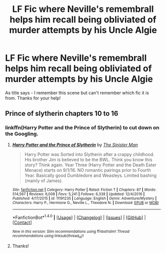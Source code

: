 #+TITLE: LF Fic where Neville's remembrall helps him recall being obliviated of murder attempts by his Uncle Algie

* LF Fic where Neville's remembrall helps him recall being obliviated of murder attempts by his Uncle Algie
:PROPERTIES:
:Author: bri-anna
:Score: 9
:DateUnix: 1485491239.0
:DateShort: 2017-Jan-27
:FlairText: Request
:END:
As title says - I remember this scene but can't remember which fic it is from. Thanks for your help!


** Prince of slytherin chapters 10 to 16
:PROPERTIES:
:Author: Faeriniel
:Score: 14
:DateUnix: 1485492212.0
:DateShort: 2017-Jan-27
:END:

*** linkffn(Harry Potter and the Prince of Slytherin) to cut down on the Googling.
:PROPERTIES:
:Author: yarglethatblargle
:Score: 10
:DateUnix: 1485494287.0
:DateShort: 2017-Jan-27
:END:

**** [[http://www.fanfiction.net/s/11191235/1/][*/Harry Potter and the Prince of Slytherin/*]] by [[https://www.fanfiction.net/u/4788805/The-Sinister-Man][/The Sinister Man/]]

#+begin_quote
  Harry Potter was Sorted into Slytherin after a crappy childhood. His brother Jim is believed to be the BWL. Think you know this story? Think again. Year Three (Harry Potter and the Death Eater Menace) starts on 9/1/16. NO romantic pairings prior to Fourth Year. Basically good Dumbledore and Weasleys. Limited bashing (mainly of James).
#+end_quote

^{/Site/: [[http://www.fanfiction.net/][fanfiction.net]] *|* /Category/: Harry Potter *|* /Rated/: Fiction T *|* /Chapters/: 87 *|* /Words/: 514,567 *|* /Reviews/: 6,008 *|* /Favs/: 5,241 *|* /Follows/: 6,338 *|* /Updated/: 12/4/2016 *|* /Published/: 4/17/2015 *|* /id/: 11191235 *|* /Language/: English *|* /Genre/: Adventure/Mystery *|* /Characters/: Harry P., Hermione G., Neville L., Theodore N. *|* /Download/: [[http://www.ff2ebook.com/old/ffn-bot/index.php?id=11191235&source=ff&filetype=epub][EPUB]] or [[http://www.ff2ebook.com/old/ffn-bot/index.php?id=11191235&source=ff&filetype=mobi][MOBI]]}

--------------

*FanfictionBot*^{1.4.0} *|* [[[https://github.com/tusing/reddit-ffn-bot/wiki/Usage][Usage]]] | [[[https://github.com/tusing/reddit-ffn-bot/wiki/Changelog][Changelog]]] | [[[https://github.com/tusing/reddit-ffn-bot/issues/][Issues]]] | [[[https://github.com/tusing/reddit-ffn-bot/][GitHub]]] | [[[https://www.reddit.com/message/compose?to=tusing][Contact]]]

^{/New in this version: Slim recommendations using/ ffnbot!slim! /Thread recommendations using/ linksub(thread_id)!}
:PROPERTIES:
:Author: FanfictionBot
:Score: 2
:DateUnix: 1485494309.0
:DateShort: 2017-Jan-27
:END:


**** Thanks!
:PROPERTIES:
:Author: bri-anna
:Score: 2
:DateUnix: 1485531170.0
:DateShort: 2017-Jan-27
:END:
